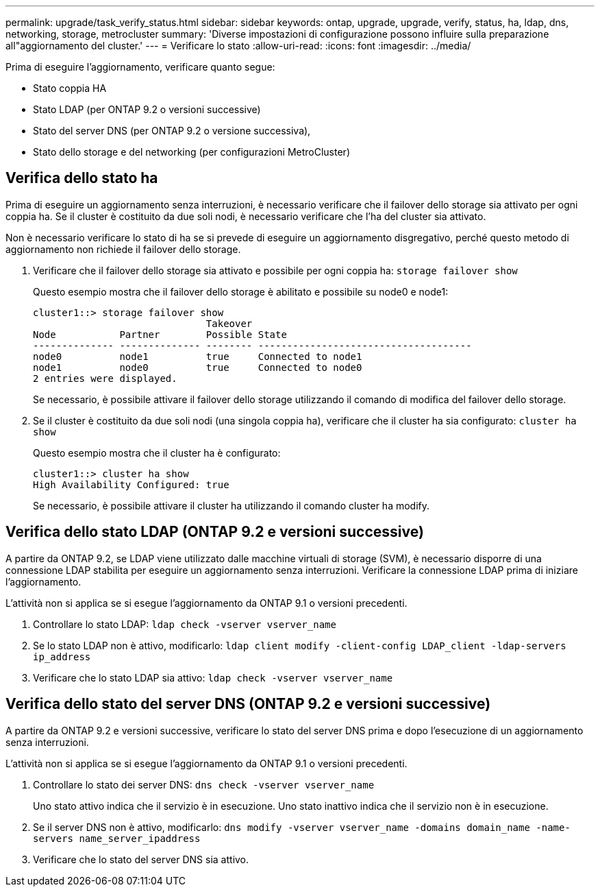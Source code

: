 ---
permalink: upgrade/task_verify_status.html 
sidebar: sidebar 
keywords: ontap, upgrade, upgrade, verify, status, ha, ldap, dns, networking, storage, metrocluster 
summary: 'Diverse impostazioni di configurazione possono influire sulla preparazione all"aggiornamento del cluster.' 
---
= Verificare lo stato
:allow-uri-read: 
:icons: font
:imagesdir: ../media/


[role="lead"]
Prima di eseguire l'aggiornamento, verificare quanto segue:

* Stato coppia HA
* Stato LDAP (per ONTAP 9.2 o versioni successive)
* Stato del server DNS (per ONTAP 9.2 o versione successiva),
* Stato dello storage e del networking (per configurazioni MetroCluster)




== Verifica dello stato ha

Prima di eseguire un aggiornamento senza interruzioni, è necessario verificare che il failover dello storage sia attivato per ogni coppia ha. Se il cluster è costituito da due soli nodi, è necessario verificare che l'ha del cluster sia attivato.

Non è necessario verificare lo stato di ha se si prevede di eseguire un aggiornamento disgregativo, perché questo metodo di aggiornamento non richiede il failover dello storage.

. Verificare che il failover dello storage sia attivato e possibile per ogni coppia ha: `storage failover show`
+
Questo esempio mostra che il failover dello storage è abilitato e possibile su node0 e node1:

+
[listing]
----
cluster1::> storage failover show
                              Takeover
Node           Partner        Possible State
-------------- -------------- -------- -------------------------------------
node0          node1          true     Connected to node1
node1          node0          true     Connected to node0
2 entries were displayed.
----
+
Se necessario, è possibile attivare il failover dello storage utilizzando il comando di modifica del failover dello storage.

. Se il cluster è costituito da due soli nodi (una singola coppia ha), verificare che il cluster ha sia configurato: `cluster ha show`
+
Questo esempio mostra che il cluster ha è configurato:

+
[listing]
----
cluster1::> cluster ha show
High Availability Configured: true
----
+
Se necessario, è possibile attivare il cluster ha utilizzando il comando cluster ha modify.





== Verifica dello stato LDAP (ONTAP 9.2 e versioni successive)

A partire da ONTAP 9.2, se LDAP viene utilizzato dalle macchine virtuali di storage (SVM), è necessario disporre di una connessione LDAP stabilita per eseguire un aggiornamento senza interruzioni. Verificare la connessione LDAP prima di iniziare l'aggiornamento.

L'attività non si applica se si esegue l'aggiornamento da ONTAP 9.1 o versioni precedenti.

. Controllare lo stato LDAP: `ldap check -vserver vserver_name`
. Se lo stato LDAP non è attivo, modificarlo: `ldap client modify -client-config LDAP_client -ldap-servers ip_address`
. Verificare che lo stato LDAP sia attivo: `ldap check -vserver vserver_name`




== Verifica dello stato del server DNS (ONTAP 9.2 e versioni successive)

A partire da ONTAP 9.2 e versioni successive, verificare lo stato del server DNS prima e dopo l'esecuzione di un aggiornamento senza interruzioni.

L'attività non si applica se si esegue l'aggiornamento da ONTAP 9.1 o versioni precedenti.

. Controllare lo stato dei server DNS: `dns check -vserver vserver_name`
+
Uno stato attivo indica che il servizio è in esecuzione. Uno stato inattivo indica che il servizio non è in esecuzione.

. Se il server DNS non è attivo, modificarlo: `dns modify -vserver vserver_name -domains domain_name -name-servers name_server_ipaddress`
. Verificare che lo stato del server DNS sia attivo.

